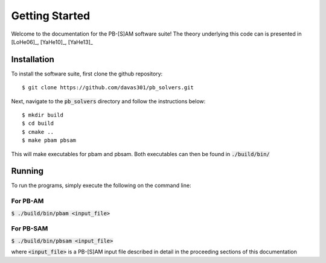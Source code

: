 

Getting Started
===============

Welcome to the documentation for the PB-[S]AM software suite! The theory underlying this code can is presented in [LoHe06]_, [YaHe10]_, [YaHe13]_

Installation
------------

To install the software suite, first clone the github repository::

$ git clone https://github.com/davas301/pb_solvers.git

Next, navigate to the :code:`pb_solvers` directory and follow the instructions below::

$ mkdir build
$ cd build
$ cmake ..
$ make pbam pbsam

This will make executables for pbam and pbsam. Both executables can then be found in :code:`./build/bin/`

Running
-------

To run the programs, simply execute the following on the command line:

For PB-AM
^^^^^^^^^
:code:`$ ./build/bin/pbam <input_file>`

For PB-SAM
^^^^^^^^^^
:code:`$ ./build/bin/pbsam <input_file>`

where :code:`<input_file>` is a PB-[S]AM input file described in detail in the proceeding sections of this documentation



